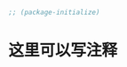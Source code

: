 * 
#+BEGIN_SRC emacs-lisp
;; (package-initialize)
#+END_SRC

* 这里可以写注释
#+BEGIN_SRC emacs-lisp

#+END_SRC
